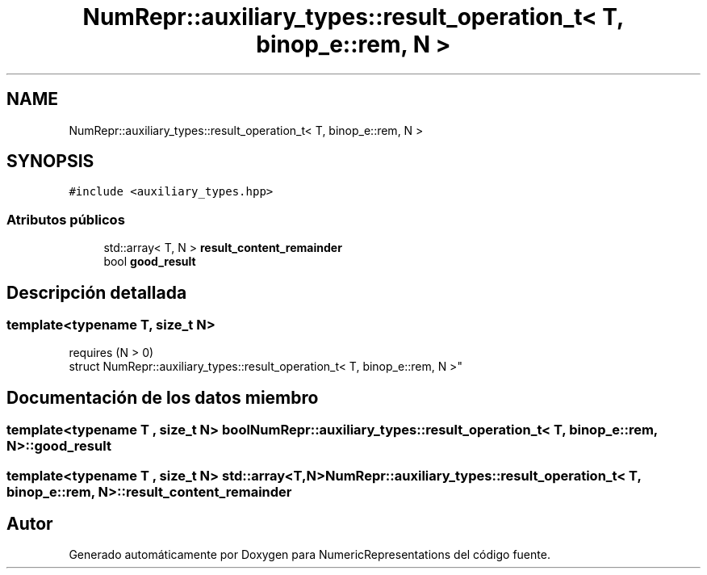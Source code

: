 .TH "NumRepr::auxiliary_types::result_operation_t< T, binop_e::rem, N >" 3 "Martes, 29 de Noviembre de 2022" "Version 0.8" "NumericRepresentations" \" -*- nroff -*-
.ad l
.nh
.SH NAME
NumRepr::auxiliary_types::result_operation_t< T, binop_e::rem, N >
.SH SYNOPSIS
.br
.PP
.PP
\fC#include <auxiliary_types\&.hpp>\fP
.SS "Atributos públicos"

.in +1c
.ti -1c
.RI "std::array< T, N > \fBresult_content_remainder\fP"
.br
.ti -1c
.RI "bool \fBgood_result\fP"
.br
.in -1c
.SH "Descripción detallada"
.PP 

.SS "template<typename T, \fBsize_t\fP N>
.br
requires (N > 0)
.br
struct NumRepr::auxiliary_types::result_operation_t< T, binop_e::rem, N >"
.SH "Documentación de los datos miembro"
.PP 
.SS "template<typename T , \fBsize_t\fP N> bool \fBNumRepr::auxiliary_types::result_operation_t\fP< T, \fBbinop_e::rem\fP, N >::good_result"

.SS "template<typename T , \fBsize_t\fP N> std::array<T,N> \fBNumRepr::auxiliary_types::result_operation_t\fP< T, \fBbinop_e::rem\fP, N >::result_content_remainder"


.SH "Autor"
.PP 
Generado automáticamente por Doxygen para NumericRepresentations del código fuente\&.
